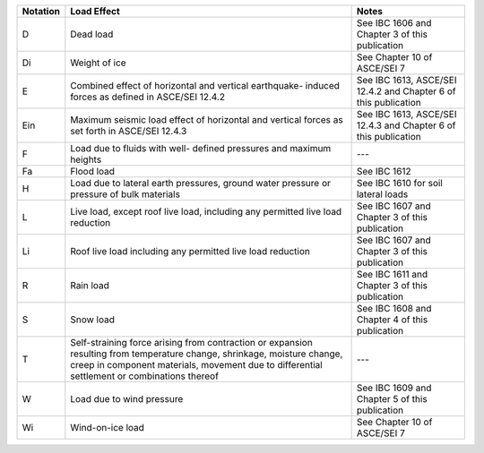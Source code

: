 +------------+--------------------------------+-------------------------------+
| Notation   | Load Effect                    | Notes                         |
+============+================================+===============================+
| D          | Dead load                      | See IBC 1606 and Chapter 3 of |
|            |                                | this publication              |
+------------+--------------------------------+-------------------------------+
| Di         | Weight of ice                  | See Chapter 10 of ASCE/SEI 7  |
+------------+--------------------------------+-------------------------------+
| E          | Combined effect of horizontal  | See IBC 1613, ASCE/SEI 12.4.2 |
|            | and vertical earthquake-       | and Chapter 6 of this         |
|            | induced forces as defined in   | publication                   |
|            | ASCE/SEI 12.4.2                |                               |
+------------+--------------------------------+-------------------------------+
| Ein        | Maximum seismic load effect of | See IBC 1613, ASCE/SEI 12.4.3 |
|            | horizontal and vertical forces | and Chapter 6 of this         |
|            | as set forth in ASCE/SEI       | publication                   |
|            | 12.4.3                         |                               |
+------------+--------------------------------+-------------------------------+
| F          | Load due to fluids with well-  | ---                           |
|            | defined pressures and maximum  |                               |
|            | heights                        |                               |
+------------+--------------------------------+-------------------------------+
| Fa         | Flood load                     | See IBC 1612                  |
+------------+--------------------------------+-------------------------------+
| H          | Load due to lateral earth      | See IBC 1610 for soil lateral |
|            | pressures, ground water        | loads                         |
|            | pressure or pressure of bulk   |                               |
|            | materials                      |                               |
+------------+--------------------------------+-------------------------------+
| L          | Live load, except roof live    | See IBC 1607 and Chapter 3 of |
|            | load, including any permitted  | this publication              |
|            | live load reduction            |                               |
+------------+--------------------------------+-------------------------------+
| Li         | Roof live load including any   | See IBC 1607 and Chapter 3 of |
|            | permitted live load reduction  | this publication              |
+------------+--------------------------------+-------------------------------+
| R          | Rain load                      | See IBC 1611 and Chapter 3 of |
|            |                                | this publication              |
+------------+--------------------------------+-------------------------------+
| S          | Snow load                      | See IBC 1608 and Chapter 4 of |
|            |                                | this publication              |
+------------+--------------------------------+-------------------------------+
| T          | Self-straining force arising   | ---                           |
|            | from contraction or expansion  |                               |
|            | resulting from temperature     |                               |
|            | change, shrinkage, moisture    |                               |
|            | change, creep in component     |                               |
|            | materials, movement due to     |                               |
|            | differential settlement or     |                               |
|            | combinations thereof           |                               |
+------------+--------------------------------+-------------------------------+
| W          | Load due to wind pressure      | See IBC 1609 and Chapter 5 of |
|            |                                | this publication              |
+------------+--------------------------------+-------------------------------+
| Wi         | Wind-on-ice load               | See Chapter 10 of ASCE/SEI 7  |
+------------+--------------------------------+-------------------------------+